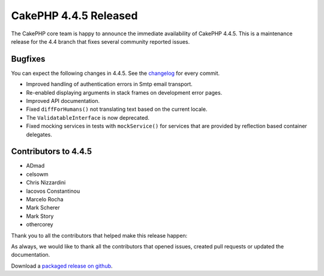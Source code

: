 CakePHP 4.4.5 Released
======================

The CakePHP core team is happy to announce the immediate availability of CakePHP
4.4.5. This is a maintenance release for the 4.4 branch that fixes several
community reported issues.

Bugfixes
--------

You can expect the following changes in 4.4.5. See the `changelog
<https://github.com/cakephp/cakephp/compare/4.4.4...4.4.5>`_ for every commit.

* Improved handling of authentication errors in Smtp email transport.
* Re-enabled displaying arguments in stack frames on development error pages.
* Improved API documentation.
* Fixed ``diffForHumans()`` not translating text based on the current locale.
* The ``ValidatableInterface`` is now deprecated.
* Fixed mocking services in tests with ``mockService()`` for services that are
  provided by reflection based container delegates.

Contributors to 4.4.5
----------------------

* ADmad
* celsowm
* Chris Nizzardini
* Iacovos Constantinou
* Marcelo Rocha
* Mark Scherer
* Mark Story
* othercorey

Thank you to all the contributors that helped make this release happen:

As always, we would like to thank all the contributors that opened issues,
created pull requests or updated the documentation.

Download a `packaged release on github
<https://github.com/cakephp/cakephp/releases>`_.

.. author:: markstory
.. categories:: release, news
.. tags:: release, news
